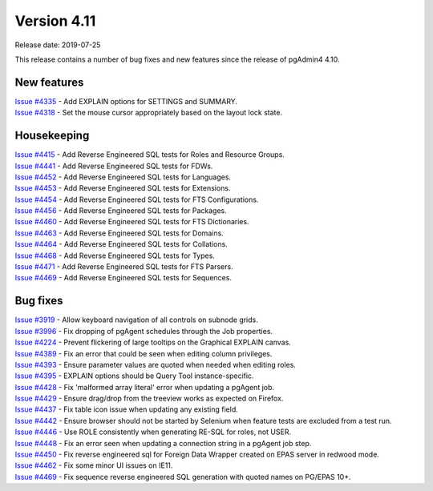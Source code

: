 ************
Version 4.11
************

Release date: 2019-07-25

This release contains a number of bug fixes and new features since the release of pgAdmin4 4.10.

New features
************

| `Issue #4335 <https://redmine.postgresql.org/issues/4335>`_ -  Add EXPLAIN options for SETTINGS and SUMMARY.
| `Issue #4318 <https://redmine.postgresql.org/issues/4318>`_ -  Set the mouse cursor appropriately based on the layout lock state.


Housekeeping
************

| `Issue #4415 <https://redmine.postgresql.org/issues/4415>`_ -  Add Reverse Engineered SQL tests for Roles and Resource Groups.
| `Issue #4441 <https://redmine.postgresql.org/issues/4441>`_ -  Add Reverse Engineered SQL tests for FDWs.
| `Issue #4452 <https://redmine.postgresql.org/issues/4452>`_ -  Add Reverse Engineered SQL tests for Languages.
| `Issue #4453 <https://redmine.postgresql.org/issues/4453>`_ -  Add Reverse Engineered SQL tests for Extensions.
| `Issue #4454 <https://redmine.postgresql.org/issues/4454>`_ -  Add Reverse Engineered SQL tests for FTS Configurations.
| `Issue #4456 <https://redmine.postgresql.org/issues/4456>`_ -  Add Reverse Engineered SQL tests for Packages.
| `Issue #4460 <https://redmine.postgresql.org/issues/4460>`_ -  Add Reverse Engineered SQL tests for FTS Dictionaries.
| `Issue #4463 <https://redmine.postgresql.org/issues/4463>`_ -  Add Reverse Engineered SQL tests for Domains.
| `Issue #4464 <https://redmine.postgresql.org/issues/4464>`_ -  Add Reverse Engineered SQL tests for Collations.
| `Issue #4468 <https://redmine.postgresql.org/issues/4468>`_ -  Add Reverse Engineered SQL tests for Types.
| `Issue #4471 <https://redmine.postgresql.org/issues/4471>`_ -  Add Reverse Engineered SQL tests for FTS Parsers.
| `Issue #4469 <https://redmine.postgresql.org/issues/4469>`_ -  Add Reverse Engineered SQL tests for Sequences.

Bug fixes
*********

| `Issue #3919 <https://redmine.postgresql.org/issues/3919>`_ -  Allow keyboard navigation of all controls on subnode grids.
| `Issue #3996 <https://redmine.postgresql.org/issues/3996>`_ -  Fix dropping of pgAgent schedules through the Job properties.
| `Issue #4224 <https://redmine.postgresql.org/issues/4224>`_ -  Prevent flickering of large tooltips on the Graphical EXPLAIN canvas.
| `Issue #4389 <https://redmine.postgresql.org/issues/4389>`_ -  Fix an error that could be seen when editing column privileges.
| `Issue #4393 <https://redmine.postgresql.org/issues/4393>`_ -  Ensure parameter values are quoted when needed when editing roles.
| `Issue #4395 <https://redmine.postgresql.org/issues/4395>`_ -  EXPLAIN options should be Query Tool instance-specific.
| `Issue #4428 <https://redmine.postgresql.org/issues/4428>`_ -  Fix 'malformed array literal' error when updating a pgAgent job.
| `Issue #4429 <https://redmine.postgresql.org/issues/4429>`_ -  Ensure drag/drop from the treeview works as expected on Firefox.
| `Issue #4437 <https://redmine.postgresql.org/issues/4437>`_ -  Fix table icon issue when updating any existing field.
| `Issue #4442 <https://redmine.postgresql.org/issues/4442>`_ -  Ensure browser should not be started by Selenium when feature tests are excluded from a test run.
| `Issue #4446 <https://redmine.postgresql.org/issues/4446>`_ -  Use ROLE consistently when generating RE-SQL for roles, not USER.
| `Issue #4448 <https://redmine.postgresql.org/issues/4448>`_ -  Fix an error seen when updating a connection string in a pgAgent job step.
| `Issue #4450 <https://redmine.postgresql.org/issues/4450>`_ -  Fix reverse engineered sql for Foreign Data Wrapper created on EPAS server in redwood mode.
| `Issue #4462 <https://redmine.postgresql.org/issues/4462>`_ -  Fix some minor UI issues on IE11.
| `Issue #4469 <https://redmine.postgresql.org/issues/4469>`_ -  Fix sequence reverse engineered SQL generation with quoted names on PG/EPAS 10+.